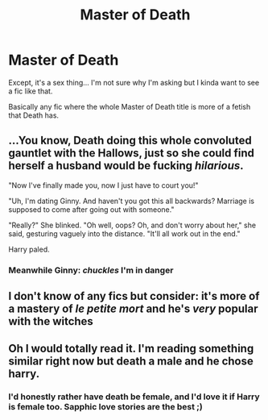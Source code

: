 #+TITLE: Master of Death

* Master of Death
:PROPERTIES:
:Author: AntisocialNyx
:Score: 5
:DateUnix: 1622138988.0
:DateShort: 2021-May-27
:FlairText: Request
:END:
Except, it's a sex thing... I'm not sure why I'm asking but I kinda want to see a fic like that.

Basically any fic where the whole Master of Death title is more of a fetish that Death has.


** ...You know, Death doing this whole convoluted gauntlet with the Hallows, just so she could find herself a husband would be fucking /hilarious/.

"Now I've finally made you, now I just have to court you!"

"Uh, I'm dating Ginny. And haven't you got this all backwards? Marriage is supposed to come after going out with someone."

"Really?" She blinked. "Oh well, oops? Oh, and don't worry about her," she said, gesturing vaguely into the distance. "It'll all work out in the end."

Harry paled.
:PROPERTIES:
:Author: MidgardWyrm
:Score: 11
:DateUnix: 1622170411.0
:DateShort: 2021-May-28
:END:

*** Meanwhile Ginny: /chuckles/ I'm in danger
:PROPERTIES:
:Author: HELLOOOOOOooooot
:Score: 2
:DateUnix: 1622295491.0
:DateShort: 2021-May-29
:END:


** I don't know of any fics but consider: it's more of a mastery of /le petite mort/ and he's /very/ popular with the witches
:PROPERTIES:
:Author: LadySmuag
:Score: 3
:DateUnix: 1622140157.0
:DateShort: 2021-May-27
:END:


** Oh I would totally read it. I'm reading something similar right now but death a male and he chose harry.
:PROPERTIES:
:Author: Justexisting2110
:Score: 2
:DateUnix: 1622181178.0
:DateShort: 2021-May-28
:END:

*** I'd honestly rather have death be female, and I'd love it if Harry is female too. Sapphic love stories are the best ;)
:PROPERTIES:
:Author: AntisocialNyx
:Score: 4
:DateUnix: 1622194943.0
:DateShort: 2021-May-28
:END:
